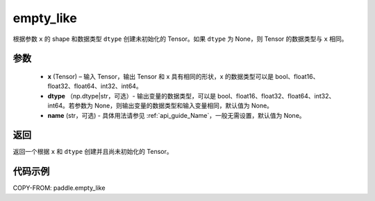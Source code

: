 .. _cn_api_tensor_empty_like:

empty_like
-------------------------------

.. py:function:: paddle.empty_like(x, dtype=None, name=None)


根据参数 ``x`` 的 shape 和数据类型 ``dtype`` 创建未初始化的 Tensor。如果 ``dtype`` 为 None，则 Tensor 的数据类型与 ``x`` 相同。

参数
::::::::::::

    - **x** (Tensor) – 输入 Tensor，输出 Tensor 和 x 具有相同的形状，x 的数据类型可以是 bool、float16、float32、float64、int32、int64。
    - **dtype** （np.dtype|str，可选）- 输出变量的数据类型，可以是 bool、float16、float32、float64、int32、int64。若参数为 None，则输出变量的数据类型和输入变量相同，默认值为 None。
    - **name** (str，可选) - 具体用法请参见 :ref:`api_guide_Name`，一般无需设置，默认值为 None。

返回
::::::::::::
返回一个根据 ``x`` 和 ``dtype`` 创建并且尚未初始化的 Tensor。

代码示例
::::::::::::

COPY-FROM: paddle.empty_like
